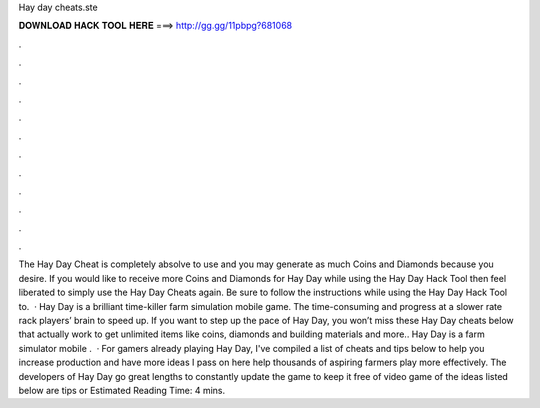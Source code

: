 Hay day cheats.ste

𝐃𝐎𝐖𝐍𝐋𝐎𝐀𝐃 𝐇𝐀𝐂𝐊 𝐓𝐎𝐎𝐋 𝐇𝐄𝐑𝐄 ===> http://gg.gg/11pbpg?681068

.

.

.

.

.

.

.

.

.

.

.

.

The Hay Day Cheat is completely absolve to use and you may generate as much Coins and Diamonds because you desire. If you would like to receive more Coins and Diamonds for Hay Day while using the Hay Day Hack Tool then feel liberated to simply use the Hay Day Cheats again. Be sure to follow the instructions while using the Hay Day Hack Tool to.  · Hay Day is a brilliant time-killer farm simulation mobile game. The time-consuming and progress at a slower rate rack players’ brain to speed up. If you want to step up the pace of Hay Day, you won’t miss these Hay Day cheats below that actually work to get unlimited items like coins, diamonds and building materials and more.. Hay Day is a farm simulator mobile .  · For gamers already playing Hay Day, I've compiled a list of cheats and tips below to help you increase production and have more  ideas I pass on here help thousands of aspiring farmers play more effectively. The developers of Hay Day go great lengths to constantly update the game to keep it free of video game  of the ideas listed below are tips or Estimated Reading Time: 4 mins.